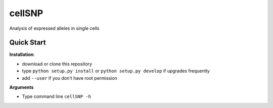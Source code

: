 =======
cellSNP
=======

Analysis of expressed alleles in single cells


Quick Start
-----------

**Installation**: 

- download or clone this repository
- type ``python setup.py install`` or  ``python setup.py develop`` if upgrades 
  frequently
- add ``--user`` if you don't have root permission

**Arguments**

- Type command line ``cellSNP -h``


